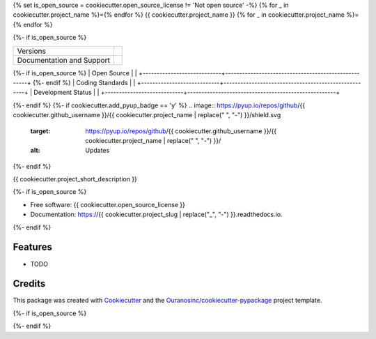{% set is_open_source = cookiecutter.open_source_license != 'Not open source' -%}
{% for _ in cookiecutter.project_name %}={% endfor %}
{{ cookiecutter.project_name }}
{% for _ in cookiecutter.project_name %}={% endfor %}

{%- if is_open_source %}

+----------------------------+-----------------------------------------------------+
| Versions                   | |pypi| |versions|                                   |
+----------------------------+-----------------------------------------------------+
| Documentation and Support  | |docs|                                              |
+----------------------------+-----------------------------------------------------+
{%- if is_open_source %}
| Open Source                | |license| |ossf-score|                              |
+----------------------------+-----------------------------------------------------+
{%- endif %}
| Coding Standards           | |black| |isort| |ruff| |pre-commit|                 |
+----------------------------+-----------------------------------------------------+
| Development Status         | |status| |build| |coveralls|                        |
+----------------------------+-----------------------------------------------------+

{%- endif %}
{%- if cookiecutter.add_pyup_badge == 'y' %}
.. image:: https://pyup.io/repos/github/{{ cookiecutter.github_username }}/{{ cookiecutter.project_name | replace(" ", "-") }}/shield.svg
     :target: https://pyup.io/repos/github/{{ cookiecutter.github_username }}/{{ cookiecutter.project_name | replace(" ", "-") }}/
     :alt: Updates
{%- endif %}

{{ cookiecutter.project_short_description }}

{%- if is_open_source %}

* Free software: {{ cookiecutter.open_source_license }}
* Documentation: https://{{ cookiecutter.project_slug | replace("_", "-") }}.readthedocs.io.
{%- endif %}

Features
--------

* TODO

Credits
-------

This package was created with Cookiecutter_ and the `Ouranosinc/cookiecutter-pypackage`_ project template.

.. _Cookiecutter: https://github.com/cookiecutter/cookiecutter
.. _`Ouranosinc/cookiecutter-pypackage`: https://github.com/Ouranosinc/cookiecutter-pypackage

.. |black| image:: https://img.shields.io/badge/code%20style-black-000000.svg
        :target: https://github.com/psf/black
        :alt: Python Black

.. |build| image:: {{ cookiecutter.__gh_slug }}/actions/workflows/main.yml/badge.svg
        :target: {{ cookiecutter.__gh_slug }}/actions
        :alt: Build Status

.. |coveralls| image:: https://coveralls.io/repos/github/{{ cookiecutter.github_username }}/{{ cookiecutter.project_name | replace(" ", "-") }}/badge.svg
        :target: https://coveralls.io/github/{{ cookiecutter.github_username }}/{{ cookiecutter.project_name | replace(" ", "-") }}
        :alt: Coveralls

.. |docs| image:: https://readthedocs.org/projects/{{ cookiecutter.project_name | replace(" ", "-") }}/badge/?version=latest
        :target: https://{{ cookiecutter.project_name | replace(" ", "-") }}.readthedocs.io/en/latest/?version=latest
        :alt: Documentation Status

.. |isort| image:: https://img.shields.io/badge/%20imports-isort-%231674b1?style=flat&labelColor=ef8336
        :target: https://pycqa.github.io/isort/
        :alt: Isort

{%- if is_open_source %}

.. |license| image:: https://img.shields.io/github/license/{{ cookiecutter.github_username }}/{{ cookiecutter.project_name | replace(" ", "-") }}.svg
        :target: {{ cookiecutter.__gh_slug }}/blob/main/LICENSE
        :alt: License

..
    .. |ossf-bp| image:: https://bestpractices.coreinfrastructure.org/projects/9945/badge
            :target: https://bestpractices.coreinfrastructure.org/projects/9945
            :alt: Open Source Security Foundation Best Practices

.. |ossf-score| image:: https://api.securityscorecards.dev/projects/github.com/{{ cookiecutter.github_username }}/{{ cookiecutter.project_name | replace(" ", "-") }}/badge
        :target: https://securityscorecards.dev/viewer/?uri=github.com/{{ cookiecutter.github_username }}/{{ cookiecutter.project_name | replace(" ", "-") }}
        :alt: OpenSSF Scorecard

{%- endif %}

.. |pre-commit| image:: https://results.pre-commit.ci/badge/github/{{ cookiecutter.github_username }}/{{ cookiecutter.project_name | replace(" ", "-") }}/main.svg
        :target: https://results.pre-commit.ci/latest/github/{{ cookiecutter.github_username }}/{{ cookiecutter.project_name | replace(" ", "-") }}/main
        :alt: pre-commit.ci status

.. |pypi| image:: https://img.shields.io/pypi/v/{{ cookiecutter.project_name | replace(" ", "-") }}.svg
        :target: https://pypi.python.org/pypi/{{ cookiecutter.project_name | replace(" ", "-") }}
        :alt: PyPI

.. |ruff| image:: https://img.shields.io/endpoint?url=https://raw.githubusercontent.com/astral-sh/ruff/main/assets/badge/v2.json
        :target: https://github.com/astral-sh/ruff
        :alt: Ruff

.. |status| image:: https://www.repostatus.org/badges/latest/active.svg
        :target: https://www.repostatus.org/#active
        :alt: Project Status: Active – The project has reached a stable, usable state and is being actively developed.

.. |versions| image:: https://img.shields.io/pypi/pyversions/{{ cookiecutter.project_name | replace(" ", "-") }}.svg
        :target: https://pypi.python.org/pypi/{{ cookiecutter.project_name | replace(" ", "-") }}
        :alt: Supported Python Versions
